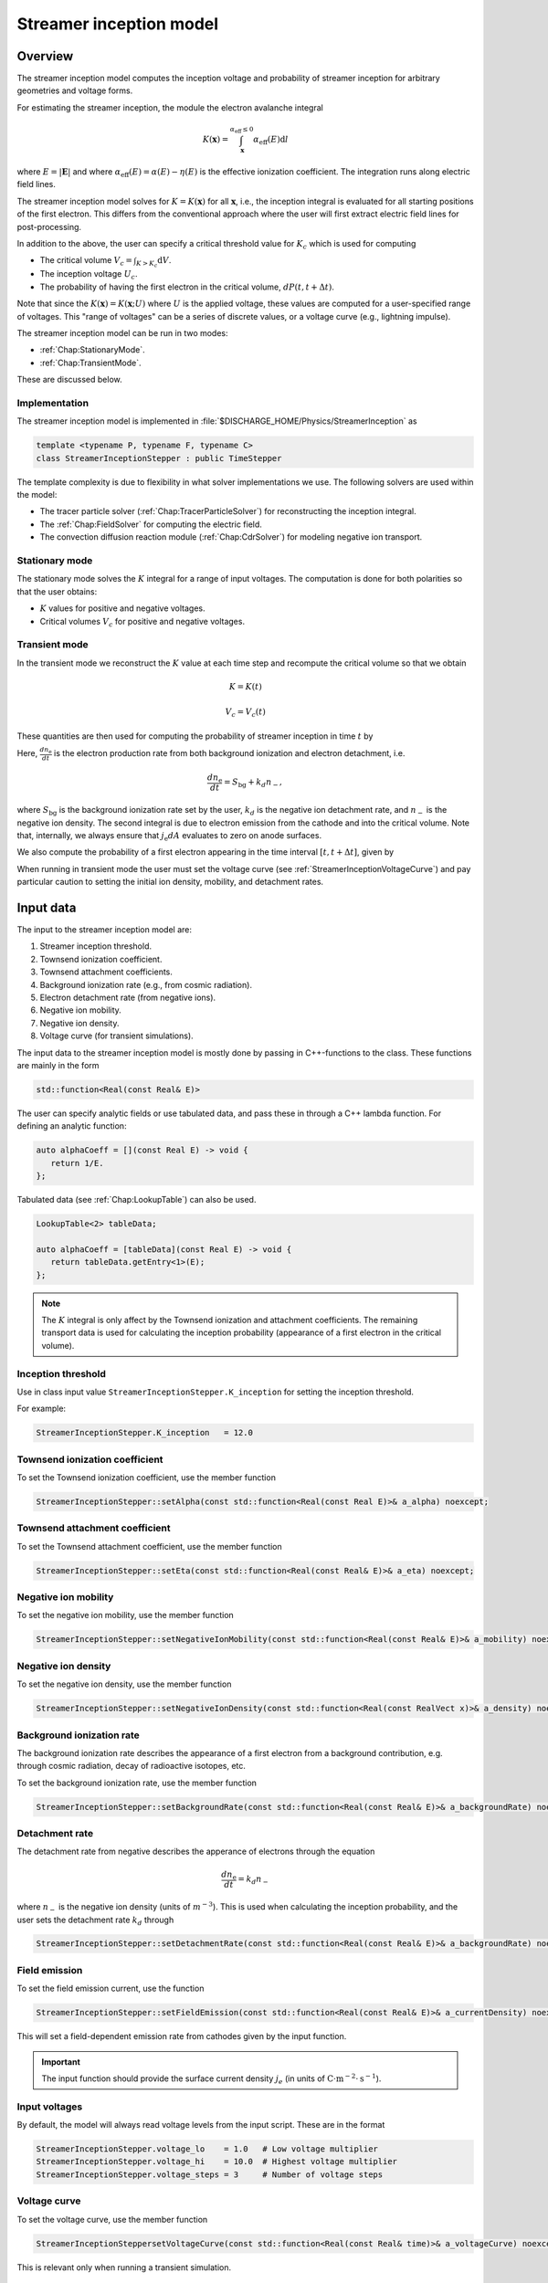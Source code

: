 .. _Chap:StreamerInceptionModel:

Streamer inception model
========================

Overview
--------

The streamer inception model computes the inception voltage and probability of streamer inception for arbitrary geometries and voltage forms.

For estimating the streamer inception, the module the electron avalanche integral

.. math::

   K\left(\mathbf{x}\right) = \int_{\mathbf{x}}^{\alpha_{\text{eff}} \leq 0} \alpha_{\text{eff}}(E)\text{d}l

where :math:`E = |\mathbf{E}|` and where :math:`\alpha_{\text{eff}}(E) = \alpha(E) - \eta(E)` is the effective ionization coefficient.
The integration runs along electric field lines.

The streamer inception model solves for :math:`K = K\left(\mathbf{x}\right)` for all :math:`\mathbf{x}`, i.e., the inception integral is evaluated for all starting positions of the first electron.
This differs from the conventional approach where the user will first extract electric field lines for post-processing.

In addition to the above, the user can specify a critical threshold value for :math:`K_c` which is used for computing

* The critical volume :math:`V_c = \int_{K>K_c} \textrm{d}V`.
* The inception voltage :math:`U_c`.
* The probability of having the first electron in the critical volume, :math:`dP(t,t+\Delta t)`.

Note that since the :math:`K\left(\mathbf{x}\right) = K(\mathbf{x}; U)` where :math:`U` is the applied voltage, these values are computed for a user-specified range of voltages. 
This "range of voltages" can be a series of discrete values, or a voltage curve (e.g., lightning impulse).

The streamer inception model can be run in two modes:

* :ref:`Chap:StationaryMode`.
* :ref:`Chap:TransientMode`.

These are discussed below.

Implementation
______________

The streamer inception model is implemented in :file:`$DISCHARGE_HOME/Physics/StreamerInception` as

.. code-block:: c++

   template <typename P, typename F, typename C>
   class StreamerInceptionStepper : public TimeStepper

The template complexity is due to flexibility in what solver implementations we use.
The following solvers are used within the model:

* The tracer particle solver (:ref:`Chap:TracerParticleSolver`) for reconstructing the inception integral.
* The :ref:`Chap:FieldSolver` for computing the electric field.
* The convection diffusion reaction module (:ref:`Chap:CdrSolver`) for modeling negative ion transport. 

.. _Chap:StationaryMode:

Stationary mode
_______________

The stationary mode solves the :math:`K` integral for a range of input voltages.
The computation is done for both polarities so that the user obtains:

* :math:`K` values for positive and negative voltages.
* Critical volumes :math:`V_c` for positive and negative voltages.

.. _Chap:TransientMode:

Transient mode
______________

In the transient mode we reconstruct the :math:`K` value at each time step and recompute the critical volume so that we obtain

.. math::

   K = K(t)
   
   V_c = V_c(t)

These quantities are then used for computing the probability of streamer inception in time :math:`t` by

.. math::
   :label: StreamerInceptionProbability
	   
   P(t) = 1  - \exp\left[-\int_0^t\left(\int_{V_c(t^\prime)}\frac{dn_e}{dt^\prime}\left(1-\frac{\eta}{\alpha}\right) \text{d}V + \int_{A_c(t^\prime)}\frac{j_e}{q_{\text{e}}}\left(1-\frac{\eta}{\alpha}\right) \text{d}A\right)\text{d}t^\prime\right].

Here, :math:`\frac{d n_{\text{e}}}{dt}` is the electron production rate from both background ionization and electron detachment, i.e.

.. math::

   \frac{d n_{\text{e}}}{dt} = S_{\text{bg}} + k_d n_-,

where :math:`S_{\text{bg}}` is the background ionization rate set by the user, :math:`k_d` is the negative ion detachment rate, and :math:`n_-` is the negative ion density.
The second integral is due to electron emission from the cathode and into the critical volume.
Note that, internally, we always ensure that :math:`j_{\text{e}} dA` evaluates to zero on anode surfaces.

We also compute the probability of a first electron appearing in the time interval :math:`[t, t+\Delta t]`, given by

.. math::
   :label: StreamerInceptionProbability2
   
   \Delta P(t, t+\Delta t) = \left[1-P(t)\right] \left(\int_{V_c(t^\prime)}\frac{dn_e}{dt^\prime}\left(1-\frac{\eta}{\alpha}\right) \text{d}V + \int_{A_c(t^\prime)}\frac{j_e}{q_{\text{e}}}\left(1-\frac{\eta}{\alpha}\right) \text{d}A\right)

When running in transient mode the user must set the voltage curve (see :ref:`StreamerInceptionVoltageCurve`) and pay particular caution to setting the initial ion density, mobility, and detachment rates.

.. _Chap:StreamerInceptionInputData:

Input data
----------

The input to the streamer inception model are:

#. Streamer inception threshold.
#. Townsend ionization coefficient.
#. Townsend attachment coefficients.
#. Background ionization rate (e.g., from cosmic radiation).
#. Electron detachment rate (from negative ions).
#. Negative ion mobility.
#. Negative ion density.
#. Voltage curve (for transient simulations).

The input data to the streamer inception model is mostly done by passing in C++-functions to the class.
These functions are mainly in the form

.. code-block:: c++

   std::function<Real(const Real& E)>

The user can specify analytic fields or use tabulated data, and pass these in through a C++ lambda function.
For defining an analytic function:

.. code-block:: c++

   auto alphaCoeff = [](const Real E) -> void {
      return 1/E.
   };

Tabulated data (see :ref:`Chap:LookupTable`) can also be used.

.. code-block:: c++
		
   LookupTable<2> tableData;
   
   auto alphaCoeff = [tableData](const Real E) -> void {
      return tableData.getEntry<1>(E);
   };

.. note::

   The :math:`K` integral is only affect by the Townsend ionization and attachment coefficients.
   The remaining transport data is used for calculating the inception probability (appearance of a first electron in the critical volume). 
   

Inception threshold
___________________

Use in class input value ``StreamerInceptionStepper.K_inception`` for setting the inception threshold.

For example:

.. code-block:: text

   StreamerInceptionStepper.K_inception   = 12.0

Townsend ionization coefficient
_______________________________

To set the Townsend ionization coefficient, use the member function

.. code-block:: c++

   StreamerInceptionStepper::setAlpha(const std::function<Real(const Real E)>& a_alpha) noexcept;


Townsend attachment coefficient
_______________________________

To set the Townsend attachment coefficient, use the member function

.. code-block:: c++

   StreamerInceptionStepper::setEta(const std::function<Real(const Real& E)>& a_eta) noexcept;


Negative ion mobility
_____________________

To set the negative ion mobility, use the member function

.. code-block:: c++

   StreamerInceptionStepper::setNegativeIonMobility(const std::function<Real(const Real& E)>& a_mobility) noexcept;


Negative ion density
____________________

To set the negative ion density, use the member function

.. code-block:: c++

   StreamerInceptionStepper::setNegativeIonDensity(const std::function<Real(const RealVect x)>& a_density) noexcept;

   
Background ionization rate
__________________________

The background ionization rate describes the appearance of a first electron from a background contribution, e.g. through cosmic radiation, decay of radioactive isotopes, etc.

To set the background ionization rate, use the member function

.. code-block:: c++

   StreamerInceptionStepper::setBackgroundRate(const std::function<Real(const Real& E)>& a_backgroundRate) noexcept;

Detachment rate
_______________

The detachment rate from negative describes the apperance of electrons through the equation

.. math::

   \frac{dn_{\text{e}}}{dt} = k_d n_-

where :math:`n_-` is the negative ion density (units of :math:`m^{-3}`).
This is used when calculating the inception probability, and the user sets the detachment rate :math:`k_d` through

.. code-block:: c++
		
   StreamerInceptionStepper::setDetachmentRate(const std::function<Real(const Real& E)>& a_backgroundRate) noexcept;

Field emission
______________

To set the field emission current, use the function

.. code-block:: c++

   StreamerInceptionStepper::setFieldEmission(const std::function<Real(const Real& E)>& a_currentDensity) noexcept;

This will set a field-dependent emission rate from cathodes given by the input function.

.. important::

   The input function should provide the surface current density :math:`j_e` (in units of :math:`\text{C}\cdot\text{m}^{-2}\cdot \text{s}^{-1}`).

Input voltages
______________

By default, the model will always read voltage levels from the input script.
These are in the format

.. code-block:: text

   StreamerInceptionStepper.voltage_lo    = 1.0   # Low voltage multiplier
   StreamerInceptionStepper.voltage_hi    = 10.0  # Highest voltage multiplier
   StreamerInceptionStepper.voltage_steps = 3     # Number of voltage steps



.. _Chap:StreamerInceptionVoltageCurve:

Voltage curve
_____________

To set the voltage curve, use the member function

.. code-block:: c++

   StreamerInceptionSteppersetVoltageCurve(const std::function<Real(const Real& time)>& a_voltageCurve) noexcept;

This is relevant only when running a transient simulation. 

Algorithms
----------

The streamer inception model uses a combination of electrostatic field solves, Particle-In-Cell, and fluid advection for resolving the necessary dynamics.
The various algorithms involved are discussed below.

``chombo-discharge`` uses a Particle-In-Cell method to solve the inception integral. A particle is placed within each cell in the grid and integrated along the electric field lines until the particle exits the domain, enters an embedded boundary, or the effective ionization coefficient :math:`\alpha(E)` becomes negative. Every incremental integration part is added to a local integration tracker for each particle. When the particle exits the domain, enters an embedded boundary, or has a negative :math:`\alpha` it is flagged and its integration is finished. The function continues the integration loop until all particles are flagged, before moving the particles back to their initial position for visualization of the resulting :math:`K` values.
The integration is executed for both polarities (+/-) with time step and integration algorithm specified from user input, the latter either Euler or trapezoidal integration.

Field solve
___________

Since the background field scales linearly with applied voltage, we require only a single field solve at the beginning of the simulation.
This field solve is done with an applied voltage of :math:`U = 1\,\text{V}` and the electric field is then simply later scaled by the actual voltage.

Inception integral
__________________

We use a Particle-In-Cell method for computing the inception integral :math:`K\left(\mathbf{x}\right)` for an arbitrary electron starting position.
All grid cells where :math:`\alpha_{\textrm{eff}} > 0` are seeded with one particle on the cell centroid and the particles are then tracked through the grid.
The particles move a user-specified distance along field lines :math:`\mathbf{E}` and the particle weights are updated using first or second order integration.
If a particle leaves through a boundary (EB or domain boundary), or enters a region :math:`\alpha_{\text{eff}} \leq 0`, the integration is stopped.
Once the particle integration halts, we rewind the particles back to their starting position and deposit their weight on the mesh, which provides us with :math:`K = K\left(\mathbf{x}\right)`.

Euler
^^^^^

For the Euler rule the particle weight for a particle :math:`p` the update rule is

.. math::

   \mathbf{x}_p^{k+1} = \mathbf{x}_p^k - \mathbf{\hat{E}}\left(\mathbf{x}_p^k\right)\Delta x
   
   w_p^{k+1} = w_p^k + \alpha_{\text{eff}}\left(\left|\mathbf{E}\left(\mathbf{x}_p^k\right)\right|\right)\Delta x,

where :math:`\Delta x` is a user-specified integration length.

Trapezoidal
^^^^^^^^^^^

With the trapezoidal rule the update is first

.. math::

   \mathbf{x}_p^\prime = \mathbf{x}_p^k - \mathbf{\hat{E}}\left(\mathbf{x}_p^k\right)\Delta x

followed by


.. math::

      \mathbf{x}_p^{k+1} = \mathbf{x}_p^k + \frac{\Delta x}{2}\left[\mathbf{\hat{E}}\left(\mathbf{x}_p^k\right) + \mathbf{\hat{E}}\left(\mathbf{x}_p^\prime\right)\right].

      w_p^{k+1} = w_p^k + \frac{\Delta x}{2}\left[\alpha_{\text{eff}}\left(\left|\mathbf{E}\left(\mathbf{x}_p^k\right)\right|\right) + \alpha_{\text{eff}}\left(\left|\mathbf{E}\left(\mathbf{x}_p^\prime\right)\right|\right)\right]

Critical volume
_______________

The critical volume is computed as

.. math::

   V_c = \int_{K\left(\mathbf{x}\right) > K}\text{d}V.

Note that the critical volume is both voltage and polarity dependent.

Inception voltage
_________________

Arbitrary starting electron
^^^^^^^^^^^^^^^^^^^^^^^^^^^

The inception voltage for starting a critical avalanche can be computed in the stationary solver mode.
In this case we compute :math:`K\left(\mathbf{x}; U\right)` for a range of voltages :math:`U \in U_1, U_2, \ldots`.

If two values of the :math:`K` integral bracket :math:`K_c`, i.e.

.. math::

   K_a = K\left(\mathbf{x}; U_a\right) \leq K_c

   K_b = K\left(\mathbf{x}; U_b\right) \geq K_c

then we can estimate the inception voltage for a starting electron at position :math:`\mathbf{x}` through linear interpolation as

.. math::

   U_{\text{inc}}\left(\mathbf{x}\right) = U_a + \frac{K_c - K_a}{K_b - K_a}\left(U_b - U_a\right)
   

Minimum inception voltage
^^^^^^^^^^^^^^^^^^^^^^^^^

The minium inception voltage is the minimum voltage required for starting a critical avalanche for an arbitrary starting electron.
From the above, this is simply

.. math::

   U_{\text{inc}}^{\text{min}} = \min_{\forall \mathbf{x}} \left[U_{\text{inc}}\left(\mathbf{x}\right)\right].

From the above we also determine

.. math::

   \mathbf{x}_{\text{inc}}^{\text{min}} \leftarrow \mathbf{x}\text{ that minimizes } U_{\text{inc}}\left(\mathbf{x}\right) \forall \mathbf{x},

which is the position of the first electron that enables a critical avalanche at the minimum inception voltage.

.. note::

   The minimum inception voltage is the minimum voltage required for starting a critical avalanche.
   However, as :math:`U \rightarrow U_{\text{inc}}^{\text{min}}` we also have :math:`V_c \rightarrow 0`, requires the a starting electron *precisely* in :math:`\mathbf{x}_{\text{inc}}^{\text{min}}`.

Inception probability
_____________________

The inception probability is given by :eq:`StreamerInceptionProbability` and is computed using straightforward numerical quadrature:

.. math::

   \int_{V_c}\frac{dn_e}{dt}\left(1-\frac{\eta}{\alpha}\right) \text{d}V \approx \sum_{\mathbf{i}\in K_\mathbf{i} > K_c} \left(\frac{dn_e}{dt}\right)_{\mathbf{i}}\left(1 - \frac{\eta_{\mathbf{i}}}{\alpha_{\mathbf{i}}}\right)\kappa_{\mathbf{i}}\Delta V_{\mathbf{i}},

and similarly for the surface integral.

.. important::

   The integration runs over *valid cells*, i.e. grid cells that are not covered by a finer grid.


Simulation control
-----------------

Here, we discuss simulation controls that are available for the streamer inception model.
These all appear in the form ``StreamerInceptionStepper.<option>``.

verbosity
_________

The ``verbosity`` input option controls the model chattiness (to the ``pout.*`` files).
Usually we have

.. code-block:: text

   StreamerInceptionStepper.verbosity = -1

mode
____

The mode flag switches between stationary and transient solves.
Accepted values are ``stationary`` and ``transient``, e.g.,

.. code-block:: text

   StreamerInceptionStepper.mode = stationary

.. important::

   When running in stationary mode, set ``Driver.max_steps=0``. 


inception_alg
_____________

Controls the streamer inception algorithm (for computing the :math:`K` integral).
This should be specified in the form

.. code-block:: text

   StreamerInceptionStepper.inception_alg = <algorithm> <mode> <value>

where ``<algorithm>`` is either ``trapz`` (trapezoidal rule) or ``euler`` and mode is either ``fixed`` or ``dx``.
These differ in the sense that the integration step in the ``value`` field either corresponds to a fixed physical size or a number relative to the grid resolution.
For example, the following will set an Euler integration with a fixed step size:

.. code-block:: text

   StreamerInceptionStepper.inception_alg = euler fixed 100E-6

The subsequent code sets a trapezoidal rule using half the grid resolution as the particle step:

.. code-block:: text

   StreamerInceptionStepper.inception_alg = trapezoidal dx 0.5

output_file
___________

Controls the overall report file for stationary and transient solves.
The user specifies a filename for a file which will be created (in the same directory as the application is running), containing a summary of the most important simulation output variables.

.. warning::

   Running a new simulation will overwrite the specified ``output_file``. 

For example:

.. code-block:: text

   StreamerInceptionStepper.output_file = report.txt

K_inception
___________

Controls the critical value of the :math:`K` integral.
E.g.,

.. code-block:: text

   StreamerInceptionStepper.K_inception = 12

plt_vars
________

Controls plot variables that will be written to HDF5 outputs in the :file:`plt` folder. 
Valid options are

* ``K``        - Inception integral
* ``Uinc``     - Inception voltage
* ``bg_rate``  - Background ionization rate
* ``emission`` - Field emission
* ``alpha``    - Effective ionization coefficient
* ``eta``      - Eta coefficient  
* ``poisson``  - Poisson solver
* ``tracer``   - Tracer particle solver
* ``ions``     - Ion solver

For example:

.. code-block:: text

   StreamerInceptionStepper.plt_vars = K Uinc bg_rate emission ions

For stationary mode
____________________

For the stationary mode the following input flags are required:

* ``voltage_lo`` Lowest simulated voltage. 
* ``voltage_hi`` High simulated voltage. 
* ``voltage_steps`` Extra voltage steps between ``voltage_lo`` and ``voltage_hi``.

These voltages levels are used when running a stationary solve.   
For example:

.. code-block:: text

   StreamerInceptionStepper.voltage_lo    = 10E3
   StreamerInceptionStepper.voltage_hi    = 30E3
   StreamerInceptionStepper.voltage_steps = 5

For transient mode
__________________

For the transient mode the following input options must be set:

* ``advect_ions`` For turning on/off ion advection.
* ``advection_alg`` For controlling the advection algorithm. Valid options are ``euler``, ``heun``, or ``ctu`` (for corner transport upwind).
* ``cfl`` Which controls the ion advection time step.
* ``min_dt`` For setting the minimum time step used.
* ``max_dt`` For setting the maximum time step used.

For example,

.. code-block:: text
		
   StreamerInceptionStepper.advect_ions   = true 
   StreamerInceptionStepper.advection_alg = ctu  
   StreamerInceptionStepper.cfl           = 0.8  
   StreamerInceptionStepper.min_dt        = 0.0  
   StreamerInceptionStepper.max_dt        = 1E99 

.. warning::

   The ``ctu`` option exists because the default advection solver for the streamer inception model is the corner transport upwind solver (see :ref:`Chap:CdrCTU`).
   Ensure that ``CdrCTU.use_ctu = true`` if using `StreamerInceptionStepper.advection_alg = ctu`` algorithm and set ``CdrCTU.use_ctu = false`` otherwise.

  
Caveats
_______

The model is intended to be used with a nearest-grid-point deposition scheme (which is also volume-weighted).
When running the model, ensure that the :ref:`Chap:TracerParticleSolver` flag is set as follows:

.. code-block:: text

   TracerParticleSolver.deposition   = ngp    

Adaptive mesh refinement
------------------------

The streamer inception model runs its own mesh refinement routine, which refines the mesh if

.. math::

   \alpha_{\text{eff}}\left(\left|\mathbf{E}\right|\right)\Delta x > \lambda,

where :math:`\lambda` is a user-specified refinement criterion.

This is implemented in a class

.. code-block:: c++

   class StreamerInceptionTagger : public CellTagger

and is automatically included in simulations when setting up the application through the Python setup tools (see :ref:`Chap:StreamerInceptionSetup`).
The user can control refinement buffers and criterion through the following input options:

* ``StreamerInceptionTagger.buffer`` Adds a buffer region around tagged cells.
* ``StreamerInceptionTagger.max_voltage`` Maximum voltage that will be simulated.
* ``StreamerInceptionTagger.ref_alpha`` Sets the refinement criterion :math:`\lambda` as above.

For example:

.. code-block:: text
		
   StreamerInceptionTagger.buffer      = 4  
   StreamerInceptionTagger.max_voltage = 30E3
   StreamerInceptionTagger.ref_alpha   = 2.0

.. _Chap:StreamerInceptionSetup:

Setting up a new problem
------------------------

To set up a new problem, using the Python setup tools in :file:`$DISCHARGE_HOME/Physics/StreamerInception` is the simplest way.
To see available setup options, run

.. code-block:: text

   ./setup.py --help

For example, to set up a new problem in :file:`$DISCHARGE_HOME/MyApplications/MyStreamerInception` for a cylinder geometry, run

.. code-block:: text

   ./setup.py -base_dir=MyApplications -app_name=MyStreamerInception -geometry=Cylinder

This will set up a new problem in a cylinder geometry (defined in :file:`Geometries/Cylinder`).
The main file is named :file:`program.cpp`` and contains default implementations for the required input data (see :ref:`Chap:StreamerInceptionInputData`).


Example programs
----------------

Example programs that use the streamer inception model are given in

High-voltage vessel
___________________

* :file:`$DISCHARGE_HOME/Exec/Examples/StreamerInception/Vessel`.
  This program is set up in 2D (stationary) and 3D (transient) for streamer inception in atmospheric air.
  Input data is computed using BOLSIG+.


Electrode with surface roughness
________________________________

* :file:`$DISCHARGE_HOME/Exec/Examples/StreamerInception/ElectrodeRoughness`.


The figure below shows an example of the avalanche integral :math:`K` solved for an |SF6| gas with an irregular electrode surface:

.. _Fig:field:
.. figure:: /_static/figures/StreamerInception/field.png
   :width: 45%
   :align: center

   Electron avalanche integral :math:`K` for a rough electrode surface and |SF6| gas. POLARIZATION?

.. |SF6| replace:: SF\ :sub:`6`

Underneath is the same example zoomed into one of the electrode crevices, both for positive and negative polarization:

.. _Fig:Kplus:
.. figure:: /_static/figures/StreamerInception/Kplus.png
   :width: 45%
   :align: center

   :math:`K` in the crevice with positive polarization.

.. _Fig:Kminu:
.. figure:: /_static/figures/StreamerInception/Kminu.png
   :width: 45%
   :align: center

   :math:`K` in the crevice with negative polarization. 

